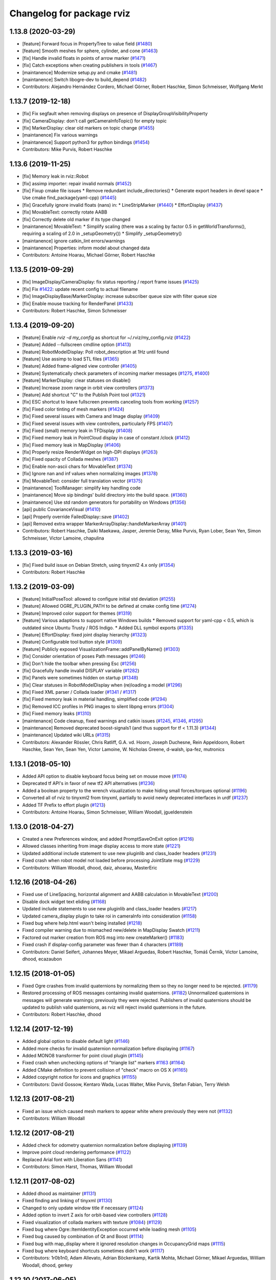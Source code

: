 ^^^^^^^^^^^^^^^^^^^^^^^^^^
Changelog for package rviz
^^^^^^^^^^^^^^^^^^^^^^^^^^

1.13.8 (2020-03-29)
-------------------
* [feature]     Forward focus in PropertyTree to value field (`#1480 <https://github.com/ros-visualization/rviz/issues/1480>`_)
* [feature]     Smooth meshes for sphere, cylinder, and cone (`#1463 <https://github.com/ros-visualization/rviz/issues/1463>`_)
* [fix]         Handle invalid floats in points of arrow marker (`#1471 <https://github.com/ros-visualization/rviz/issues/1471>`_)
* [fix]         Catch exceptions when creating publishers in tools (`#1467 <https://github.com/ros-visualization/rviz/issues/1467>`_)
* [maintanence] Modernize setup.py and cmake  (`#1481 <https://github.com/ros-visualization/rviz/issues/1481>`_)
* [maintanence] Switch libogre-dev to build_depend (`#1482 <https://github.com/ros-visualization/rviz/issues/1482>`_)
* Contributors: Alejandro Hernández Cordero, Michael Görner, Robert Haschke, Simon Schmeisser, Wolfgang Merkt

1.13.7 (2019-12-18)
-------------------
* [fix] Fix segfault when removing displays on presence of DisplayGroupVisibilityProperty
* [fix] CameraDisplay: don't call getCameraInfoTopic() for empty topic
* [fix] MarkerDisplay: clear old markers on topic change (`#1455 <https://github.com/ros-visualization/rviz/issues/1455>`_)
* [maintanence] Fix various warnings
* [maintanence] Support python3 for python bindings (`#1454 <https://github.com/ros-visualization/rviz/issues/1454>`_)
* Contributors: Mike Purvis, Robert Haschke

1.13.6 (2019-11-25)
-------------------
* [fix] Memory leak in rviz::Robot
* [fix] assimp importer: repair invalid normals (`#1452 <https://github.com/ros-visualization/rviz/issues/1452>`_)
* [fix] Fixup cmake file issues
  * Remove redundant include_directories()
  * Generate export headers in devel space
  * Use cmake find_package(yaml-cpp) (`#1445 <https://github.com/ros-visualization/rviz/issues/1445>`_)
* [fix] Gracefully ignore invalid floats (nans) in:
  * LineStripMarker (`#1440 <https://github.com/ros-visualization/rviz/issues/1440>`_)
  * EffortDisplay (`#1437 <https://github.com/ros-visualization/rviz/issues/1437>`_)
* [fix] MovableText: correctly rotate AABB
* [fix] Correctly delete old marker if its type changed
* [maintanence] MovableText:
  * Simplify scaling (there was a scaling by factor 0.5 in getWorldTransforms(), requiring a scaling of 2.0 in _setupGeometry())
  * Simplify _setupGeometry()
* [maintanence] ignore catkin_lint errors/warnings
* [maintanence] Properties: inform model about changed data
* Contributors: Antoine Hoarau, Michael Görner, Robert Haschke

1.13.5 (2019-09-29)
-------------------
* [fix] ImageDisplay/CameraDisplay: fix status reporting / report frame issues (`#1425 <https://github.com/ros-visualization/rviz/issues/1425>`_)
* [fix] Fix `#1422 <https://github.com/ros-visualization/rviz/issues/1422>`_: update recent config to actual filename
* [fix] ImageDisplayBase/MarkerDisplay: increase subscriber queue size with filter queue size
* [fix] Enable mouse tracking for RenderPanel (`#1433 <https://github.com/ros-visualization/rviz/issues/1433>`_)
* Contributors: Robert Haschke, Simon Schmeisser

1.13.4 (2019-09-20)
-------------------
* [feature] Enable `rviz -d my_config` as shortcut for ~/.rviz/my_config.rviz (`#1422 <https://github.com/ros-visualization/rviz/issues/1422>`_)
* [feature] Added --fullscreen cmdline option (`#1413 <https://github.com/ros-visualization/rviz/issues/1413>`_)
* [feature] RobotModelDisplay: Poll robot_description at 1Hz until found
* [feature] Use assimp to load STL files (`#1365 <https://github.com/ros-visualization/rviz/issues/1365>`_)
* [feature] Added frame-aligned view controller (`#1405 <https://github.com/ros-visualization/rviz/issues/1405>`_)
* [feature] Systematically check parameters of incoming marker messages (`#1275 <https://github.com/ros-visualization/rviz/issues/1275>`_, `#1400 <https://github.com/ros-visualization/rviz/issues/1400>`_)
* [feature] MarkerDisplay: clear statuses on disable()
* [feature] Increase zoom range in orbit view controllers (`#1373 <https://github.com/ros-visualization/rviz/issues/1373>`_)
* [feature] Add shortcut "C" to the Publish Point tool (`#1321 <https://github.com/ros-visualization/rviz/issues/1321>`_)
* [fix] ESC shortcut to leave fullscreen prevents canceling tools from working (`#1257 <https://github.com/ros-visualization/rviz/issues/1257>`_)
* [fix] Fixed color tinting of mesh markers (`#1424 <https://github.com/ros-visualization/rviz/issues/1424>`_)
* [fix] Fixed several issues with Camera and Image display (`#1409 <https://github.com/ros-visualization/rviz/issues/1409>`_)
* [fix] Fixed several issues with view controllers, particularly FPS (`#1407 <https://github.com/ros-visualization/rviz/issues/1407>`_)
* [fix] Fixed (small) memory leak in TFDisplay (`#1408 <https://github.com/ros-visualization/rviz/issues/1408>`_)
* [fix] Fixed memory leak in PointCloud display in case of constant /clock (`#1412 <https://github.com/ros-visualization/rviz/issues/1412>`_)
* [fix] Fixed memory leak in MapDisplay (`#1406 <https://github.com/ros-visualization/rviz/issues/1406>`_)
* [fix] Properly resize RenderWidget on high-DPI displays (`#1263 <https://github.com/ros-visualization/rviz/issues/1263>`_)
* [fix] Fixed opacity of Collada meshes (`#1387 <https://github.com/ros-visualization/rviz/issues/1387>`_)
* [fix] Enable non-ascii chars for MovableText (`#1374 <https://github.com/ros-visualization/rviz/issues/1374>`_)
* [fix] Ignore nan and inf values when normalizing images (`#1378 <https://github.com/ros-visualization/rviz/issues/1378>`_)
* [fix] MovableText: consider full translation vector (`#1375 <https://github.com/ros-visualization/rviz/issues/1375>`_)
* [maintanence] ToolManager: simplify key handling code
* [maintanence] Move sip bindings' build directory into the build space. (`#1360 <https://github.com/ros-visualization/rviz/issues/1360>`_)
* [maintanence] Use std random generators for portability on Windows (`#1356 <https://github.com/ros-visualization/rviz/issues/1356>`_)
* [api] public CovarianceVisual (`#1410 <https://github.com/ros-visualization/rviz/issues/1410>`_)
* [api] Properly override FailedDisplay::save (`#1402 <https://github.com/ros-visualization/rviz/issues/1402>`_)
* [api] Removed extra wrapper MarkerArrayDisplay::handleMarkerArray (`#1401 <https://github.com/ros-visualization/rviz/issues/1401>`_)
* Contributors: Robert Haschke, Daiki Maekawa, Jasper, Jeremie Deray, Mike Purvis, Ryan Lober, Sean Yen, Simon Schmeisser, Victor Lamoine, chapulina

1.13.3 (2019-03-16)
-------------------
* [fix] Fixed build issue on Debian Stretch, using tinyxml2 4.x only (`#1354 <https://github.com/ros-visualization/rviz/issues/1354>`_)
* Contributors: Robert Haschke

1.13.2 (2019-03-09)
-------------------
* [feature] InitialPoseTool: allowed to configure initial std deviation (`#1255 <https://github.com/ros-visualization/rviz/issues/1255>`_)
* [feature] Allowed OGRE_PLUGIN_PATH to be defined at cmake config time (`#1274 <https://github.com/ros-visualization/rviz/issues/1274>`_)
* [feature] Improved color support for themes (`#1319 <https://github.com/ros-visualization/rviz/issues/1319>`_)
* [feature] Various adaptions to support native Windows builds
  * Removed support for yaml-cpp < 0.5, which is outdated since Ubuntu Trusty / ROS Indigo.
  * Added DLL symbol exports (`#1335 <https://github.com/ros-visualization/rviz/issues/1335>`_)
* [feature] EffortDisplay: fixed joint display hierarchy (`#1323 <https://github.com/ros-visualization/rviz/issues/1323>`_)
* [feature] Configurable tool button style (`#1309 <https://github.com/ros-visualization/rviz/issues/1309>`_)
* [feature] Publicly exposed VisualizationFrame::addPanelByName() (`#1303 <https://github.com/ros-visualization/rviz/issues/1303>`_)
* [fix] Consider orientation of poses Path messages (`#1246 <https://github.com/ros-visualization/rviz/issues/1246>`_)
* [fix] Don't hide the toolbar when pressing Esc (`#1256 <https://github.com/ros-visualization/rviz/issues/1256>`_)
* [fix] Gracefully handle invalid DISPLAY variable (`#1282 <https://github.com/ros-visualization/rviz/issues/1282>`_)
* [fix] Panels were sometimes hidden on startup (`#1348 <https://github.com/ros-visualization/rviz/issues/1348>`_)
* [fix] Clear statuses in RobotModelDisplay when (re)loading a model (`#1296 <https://github.com/ros-visualization/rviz/issues/1296>`_)
* [fix] Fixed XML parser / Collada loader (`#1341 <https://github.com/ros-visualization/rviz/issues/1341>`_ / `#1317 <https://github.com/ros-visualization/rviz/issues/1317>`_)
* [fix] Fixed memory leak in material handling, simplified code (`#1294 <https://github.com/ros-visualization/rviz/issues/1294>`_)
* [fix] Removed ICC profiles in PNG images to silent libpng errors (`#1304 <https://github.com/ros-visualization/rviz/issues/1304>`_)
* [fix] Fixed memory leaks (`#1310 <https://github.com/ros-visualization/rviz/issues/1310>`_)
* [maintenance] Code cleanup, fixed warnings and catkin issues (`#1245 <https://github.com/ros-visualization/rviz/issues/1245>`_, `#1346 <https://github.com/ros-visualization/rviz/issues/1346>`_, `#1295 <https://github.com/ros-visualization/rviz/issues/1295>`_)
* [maintenance] Removed deprecated boost-signals1 (and thus support for tf < 1.11.3) (`#1344 <https://github.com/ros-visualization/rviz/issues/1344>`_)
* [maintenance] Updated wiki URLs (`#1315 <https://github.com/ros-visualization/rviz/issues/1315>`_)
* Contributors: Alexander Rössler, Chris Ratliff, G.A. vd. Hoorn, Joseph Duchesne, Rein Appeldoorn, Robert Haschke, Sean Yen, Sean Yen, Victor Lamoine, W. Nicholas Greene, d-walsh, ipa-fez, mutronics

1.13.1 (2018-05-10)
-------------------
* Added API option to disable keyboard focus being set on mouse move (`#1174 <https://github.com/ros-visualization/rviz/issues/1174>`_)
* Deprecated tf API's in favor of new tf2 API alternatives (`#1236 <https://github.com/ros-visualization/rviz/issues/1236>`_)
* Added a boolean property to the wrench visualization to make hiding small forces/torques optional (`#1196 <https://github.com/ros-visualization/rviz/issues/1196>`_)
* Converted all of rviz to tinyxml2 from tinyxml, partially to avoid newly deprecated interfaces in urdf (`#1237 <https://github.com/ros-visualization/rviz/issues/1237>`_)
* Added TF Prefix to effort plugin (`#1213 <https://github.com/ros-visualization/rviz/issues/1213>`_)
* Contributors: Antoine Hoarau, Simon Schmeisser, William Woodall, jgueldenstein

1.13.0 (2018-04-27)
-------------------
* Created a new Preferences window, and added PromptSaveOnExit option (`#1216 <https://github.com/ros-visualization/rviz/issues/1216>`_)
* Allowed classes inheriting from image display access to more state (`#1221 <https://github.com/ros-visualization/rviz/issues/1221>`_)
* Updated additional include statement to use new pluginlib and class_loader headers (`#1231 <https://github.com/ros-visualization/rviz/issues/1231>`_)
* Fixed crash when robot model not loaded before processing JointState msg (`#1229 <https://github.com/ros-visualization/rviz/issues/1229>`_)
* Contributors: William Woodall, dhood, daiz, ahoarau, MasterEric

1.12.16 (2018-04-26)
--------------------
* Fixed use of LineSpacing, horizontal alignment and AABB calculation in MovableText (`#1200 <https://github.com/ros-visualization/rviz/issues/1200>`_)
* Disable dock widget text eliding (`#1168 <https://github.com/ros-visualization/rviz/issues/1168>`_)
* Updated include statements to use new pluginlib and class_loader headers (`#1217 <https://github.com/ros-visualization/rviz/issues/1217>`_)
* Updated camera_display plugin to take roi in cameraInfo into consideration (`#1158 <https://github.com/ros-visualization/rviz/issues/1158>`_)
* Fixed bug where help.html wasn't being installed (`#1218 <https://github.com/ros-visualization/rviz/issues/1218>`_)
* Fixed compiler warning due to mismached new/delete in MapDisplay Swatch (`#1211 <https://github.com/ros-visualization/rviz/issues/1211>`_)
* Factored out marker creation from ROS msg into new createMarker() (`#1183 <https://github.com/ros-visualization/rviz/issues/1183>`_)
* Fixed crash if display-config parameter was fewer than 4 characters (`#1189 <https://github.com/ros-visualization/rviz/issues/1189>`_)
* Contributors: Daniel Seifert, Johannes Meyer, Mikael Arguedas, Robert Haschke, Tomáš Černík, Victor Lamoine, dhood, ecazaubon

1.12.15 (2018-01-05)
--------------------
* Fixed Ogre crashes from invalid quaternions by normalizing them so they no longer need to be rejected. (`#1179 <https://github.com/ros-visualization/rviz/issues/1179>`_)
* Restored processing of ROS messages containing invalid quaternions. (`#1182 <https://github.com/ros-visualization/rviz/issues/1182>`_)
  Unnormalized quaternions in messages will generate warnings; previously they were rejected.
  Publishers of invalid quaternions should be updated to publish valid quaternions, as rviz will reject invalid quaternions in the future.
* Contributors: Robert Haschke, dhood

1.12.14 (2017-12-19)
--------------------
* Added global option to disable default light (`#1146 <https://github.com/ros-visualization/rviz/issues/1146>`_)
* Added more checks for invalid quaternion normalization before displaying (`#1167 <https://github.com/ros-visualization/rviz/issues/1167>`_)
* Added MONO8 transformer for point cloud plugin (`#1145 <https://github.com/ros-visualization/rviz/issues/1145>`_)
* Fixed crash when unchecking options of "triangle list" markers `#1163 <https://github.com/ros-visualization/rviz/issues/1163>`_ (`#1164 <https://github.com/ros-visualization/rviz/issues/1164>`_)
* Added CMake definition to prevent collision of "check" macro on OS X (`#1165 <https://github.com/ros-visualization/rviz/issues/1165>`_)
* Added copyright notice for icons and graphics (`#1155 <https://github.com/ros-visualization/rviz/issues/1155>`_)
* Contributors: David Gossow, Kentaro Wada, Lucas Walter, Mike Purvis, Stefan Fabian, Terry Welsh

1.12.13 (2017-08-21)
--------------------
* Fixed an issue which caused mesh markers to appear white where previously they were not (`#1132 <https://github.com/ros-visualization/rviz/issues/1132>`_)
* Contributors: William Woodall

1.12.12 (2017-08-21)
--------------------
* Added check for odometry quaternion normalization before displaying (`#1139 <https://github.com/ros-visualization/rviz/issues/1139>`_)
* Improve point cloud rendering performance (`#1122 <https://github.com/ros-visualization/rviz/issues/1122>`_)
* Replaced Arial font with Liberation Sans (`#1141 <https://github.com/ros-visualization/rviz/issues/1141>`_)
* Contributors: Simon Harst, Thomas, William Woodall

1.12.11 (2017-08-02)
--------------------
* Added dhood as maintainer (`#1131 <https://github.com/ros-visualization/rviz/issues/1131>`_)
* Fixed finding and linking of tinyxml (`#1130 <https://github.com/ros-visualization/rviz/issues/1130>`_)
* Changed to only update window title if necessary (`#1124 <https://github.com/ros-visualization/rviz/issues/1124>`_)
* Added option to invert Z axis for orbit-based view controllers (`#1128 <https://github.com/ros-visualization/rviz/issues/1128>`_)
* Fixed visualization of collada markers with texture (`#1084 <https://github.com/ros-visualization/rviz/issues/1084>`_) (`#1129 <https://github.com/ros-visualization/rviz/issues/1129>`_)
* Fixed bug where Ogre::ItemIdentityException occurred while loading mesh (`#1105 <https://github.com/ros-visualization/rviz/issues/1105>`_)
* Fixed bug caused by combination of Qt and Boost (`#1114 <https://github.com/ros-visualization/rviz/issues/1114>`_)
* Fixed bug with map_display where it ignored resolution changes in OccupancyGrid maps (`#1115 <https://github.com/ros-visualization/rviz/issues/1115>`_)
* Fixed bug where keyboard shortcuts sometimes didn't work (`#1117 <https://github.com/ros-visualization/rviz/issues/1117>`_)
* Contributors: 1r0b1n0, Adam Allevato, Adrian Böckenkamp, Kartik Mohta, Michael Görner, Mikael Arguedas, William Woodall, dhood, gerkey

1.12.10 (2017-06-05)
--------------------
* Fix debian jessie compiler error (`#1111 <https://github.com/ros-visualization/rviz/issues/1111>`_)
* Contributors: William Woodall

1.12.9 (2017-06-05)
-------------------
* Fix variable name (`#1104 <https://github.com/ros-visualization/rviz/issues/1104>`_)
  Somehow, variable names got out of sync. Lines 370 and 371 refer to "parameters" but it is "params" everywhere else.
* Contributors: genemerewether

1.12.8 (2017-05-07)
-------------------
* Fixed bug where generated material names were not unique (`#1102 <https://github.com/ros-visualization/rviz/issues/1102>`_)
  * This was a regression of `#1079 <https://github.com/ros-visualization/rviz/issues/1079>`_
* Contributors: Maarten de Vries

1.12.7 (2017-05-05)
-------------------
* Fix render system regression (`#1101 <https://github.com/ros-visualization/rviz/issues/1101>`_)
  * Also updated the render system code to follow latest recommendations for integrating Qt5 and Ogre3D, see: http://www.ogre3d.org/tikiwiki/tiki-index.php?page=Integrating+Ogre+into+QT5
  * Restored conditional code for Qt5 versus Qt4, which fixed `#1100 <https://github.com/ros-visualization/rviz/issues/1100>`_
* Imported several updates to the covariance related displays (`#1099 <https://github.com/ros-visualization/rviz/issues/1099>`_)
  * Added offset to covariance properties
  * Refactored CovarianceVisual
  * Fixed tolerance test at angular discontinuity
  * Renamed PoseWithCovarianceDisplay::Shape enums
* Contributors: Ellon Paiva Mendes, William Woodall

1.12.6 (2017-05-02)
-------------------
* Added and updated displays to visualize covariance matrices (`#1096 <https://github.com/ros-visualization/rviz/issues/1096>`_)
  * Added display for PoseWithCovariance.
  * Update OdometryDisplay to optionally show covariances.
* Fixed regression in previous release which was a type error that happened with newer versions of urdf (`#1098 <https://github.com/ros-visualization/rviz/issues/1098>`_)
* Contributors: William Woodall

1.12.5 (2017-05-01)
-------------------
* Renamed duplicated pass_depth.vert in nogp program to avoid Ogre 1.10 runtime error (`#1063 <https://github.com/ros-visualization/rviz/issues/1063>`_)
* Fixed some handling of Window ID's for OS X and ogre 1.9 (`#1093 <https://github.com/ros-visualization/rviz/issues/1093>`_)
* Added support for maps larger than video memory using swatches (`#1095 <https://github.com/ros-visualization/rviz/issues/1095>`_)
* Added fullscreen option (f11) (`#1017 <https://github.com/ros-visualization/rviz/issues/1017>`_)
* Added an option to transform map based on header timestamp (`#1066 <https://github.com/ros-visualization/rviz/issues/1066>`_)
* Now updates the display if empty a pointcloud2 message is recieved (`#1073 <https://github.com/ros-visualization/rviz/issues/1073>`_)
  Previously the old point cloud would continue to be rendered.
* Now correctly scales the render panel on high resolution displays (`#1078 <https://github.com/ros-visualization/rviz/issues/1078>`_)
* Added support for multiple materials in a single link of a robot model (`#1079 <https://github.com/ros-visualization/rviz/issues/1079>`_)
* Now includes missing headers necessary for ogre 1.10 (`#1092 <https://github.com/ros-visualization/rviz/issues/1092>`_)
* Fixed duplicate property name for Path colors which caused it to not be restored from saved configs (`#1089 <https://github.com/ros-visualization/rviz/issues/1089>`_)
  See issue `#1087 <https://github.com/ros-visualization/rviz/issues/1087>`_.
* Contributors: Hidde Wieringa, Kei Okada, Maarten de Vries, Phil Osteen, Timo Röhling, Tom Moore, William Woodall, axelschroth

1.12.4 (2016-10-27)
-------------------
* Restored "Use ``urdf::*ShredPtr`` instead of ``boost::shared_ptr``" (`#1064 <https://github.com/ros-visualization/rviz/issues/1064>`_)
  Now supports ``urdfdom`` 0.3 and 0.4 through a compatibility header in ``urdf``.
* You can now visualize joint axis and display type and limits (`#1029 <https://github.com/ros-visualization/rviz/issues/1029>`_)
* Contributors: Lucas Walter, Robert Haschke, William Woodall

1.12.3 (2016-10-19)
-------------------
* Revert "Use ``urdf::*ShredPtr`` instead of ``boost::shared_ptr``" (`#1060 <https://github.com/ros-visualization/rviz/issues/1060>`_)
* Contributors: William Woodall

1.12.2 (2016-10-18)
-------------------
* Paths can now be rendered as 3D arrows or pose markers (`#1059 <https://github.com/ros-visualization/rviz/issues/1059>`_)
* Allow float edits to work with different Locales (`#1043 <https://github.com/ros-visualization/rviz/issues/1043>`_)
* Now check for a valid root link before walking the robot model (`#1041 <https://github.com/ros-visualization/rviz/issues/1041>`_)
* Added close() signal to Tool class (`#1051 <https://github.com/ros-visualization/rviz/issues/1051>`_)
* Fix double free in display dialog (`#1053 <https://github.com/ros-visualization/rviz/issues/1053>`_)
* Tweak focal shape size marker depending on focal distance (`#1021 <https://github.com/ros-visualization/rviz/issues/1021>`_)
* Support 3D arrows and axes for visualizing PoseArrays (`#1022 <https://github.com/ros-visualization/rviz/issues/1022>`_)
* Use ``urdf::*ShredPtr`` instead of ``boost::shared_ptr`` (`#1044 <https://github.com/ros-visualization/rviz/issues/1044>`_)
* Fixed two valgrind-reported issues (`#1027 <https://github.com/ros-visualization/rviz/issues/1027>`_)
  * in ~RenderPanel()
  * in VisualizationManager(): initialization order
* Added option to disable the RViz splash-screen (`#1024 <https://github.com/ros-visualization/rviz/issues/1024>`_)
* Fix compile error due to the user-defined string literals feature (`#1010 <https://github.com/ros-visualization/rviz/issues/1010>`_)
* Fixed some Qt5 related build issues (`#1008 <https://github.com/ros-visualization/rviz/issues/1008>`_)
* Removed dependency on OpenCV (`#1009 <https://github.com/ros-visualization/rviz/issues/1009>`_)
* Contributors: 1r0b1n0, Atsushi Watanabe, Blake Anderson, Jochen Sprickerhof, Kartik Mohta, Maarten de Vries, Michael Görner, Robert Haschke, Victor Lamoine, Víctor Mayoral Vilches, William Woodall

1.12.1 (2016-04-20)
-------------------
* Updated the ``plugin_description.xml`` to reflect the new default plugin library name, see: `#1004 <https://github.com/ros-visualization/rviz/issues/1004>`_
* Contributors: William Woodall

1.12.0 (2016-04-11)
-------------------
* Qt5 is now the default build option, but Qt4 support is still available (for C++ only).
* Fixed support for PyQt5, but disabled PySide2 until we get it working.
* The default plugin's library was changed to ``rviz_default_plugin``.
* Changed to use CMake's ``file(GENERATE ...)`` macro when exporting the default plugin's library name.
* Changed costmap lethal color to be different from illegal values.
* Cleaned-up and generalized the WrenchVisual display:
  * renamed ``WrenchStampedVisual`` to ``WrenchVisual``
  * cleanup: removed deprecated API
* Updated the marker display and tf plugins to update the map of enabled namespaces and frames whenever those frames are enabled/disabled using the check boxes.
  Also updated the plugins so that the map of enabled namespaces and frames does not get erased whenever the plugin is reset. (`#988 <https://github.com/ros-visualization/rviz/issues/988>`_)
  This allows the currently selected namespaces/frames to remain selected after the Reset button is pressed.
* Contributors: Brett, Robert Haschke, William Woodall

1.11.14 (2016-04-03)
--------------------
* Added the ``rviz_QT_VERSION`` cmake variable that exports the Qt version used by rviz.
* Changed the way ``rviz_DEFAULT_PLUGIN_LIBRARIES`` is set so it works with ``catkin_make`` too.
* Contributors: William Woodall

1.11.13 (2016-03-23)
--------------------
* Changed the way the rviz_DEFAULT_PLUGIN_LIBRARIES are generated to support cmake < 2.8.12.
  See pull request: `#981 <https://github.com/ros-visualization/rviz/issues/981>`_
* Contributors: William Woodall

1.11.12 (2016-03-22)
--------------------
* Relaxed the required CMake version to 2.8.11.2 in order to support Ubuntu Saucy.
* Contributors: William Woodall

1.11.11 (2016-03-22)
--------------------
* Added Qt version to rosout and help->about.
* Added optional support for Qt5 with continued support for Qt4.
* Fixed a C++11 warning about literals needing a space after them.
* Added a "duplicate" button for duplicating displays.
* Fixed remove display so that it selects another display after removing one (if one is available).
* Fix for `#959 <https://github.com/ros-visualization/rviz/issues/959>`_: jumping marker in MOVE_3D mode
  See pull request: `#961 <https://github.com/ros-visualization/rviz/issues/961>`_
* Added a raw mode for map vizualization.
  See pull request: `#972 <https://github.com/ros-visualization/rviz/issues/972>`_
* Added an option in many of the topic based Displays to prefer UDP/unreliable transport.
  See pull request: `#976 <https://github.com/ros-visualization/rviz/issues/976>`_
* Fixed the marker display to allow namespaces to be enabled/disabled based on the loaded config.
  Also enabled state is stored for each namespace in a map, which is used to lookup the state whenever a namespace is added to the display.
  See pull request: `#962 <https://github.com/ros-visualization/rviz/issues/962>`_
* Fixed crash in ``Display::deleteStatus()`` when no statuses where created beforehand.
  See pull request: `#960 <https://github.com/ros-visualization/rviz/issues/960>`_
* Read-only properties are now no longer editable.
  See pull request: `#958 <https://github.com/ros-visualization/rviz/issues/958>`_
* The binary STL loading logic has been relaxed to support files that contain more data than expected.
  A warning is printed instead of failing with an error now.
  See pull request: `#951 <https://github.com/ros-visualization/rviz/issues/951>`_
* Fixed an issue where tf configurations were not saved and reloaded from the rviz config file.
  See pull request: `#946 <https://github.com/ros-visualization/rviz/issues/946>`_
* Anti-Aliasing (AA) is now enabled by default, but it can be disabled with ``--disable-anti-aliasing``.
  See pull request: `#931 <https://github.com/ros-visualization/rviz/issues/931>`_
  See pull request: `#950 <https://github.com/ros-visualization/rviz/issues/950>`_
* The default plugin shared library is no longer exported via rviz_LIBRARIES, but in stead is now
  in a cmake variable called rviz_DEFAULT_PLUGIN_LIBRARIES.
  See pull request: `#948 <https://github.com/ros-visualization/rviz/issues/948>`_
  See pull request: `#979 <https://github.com/ros-visualization/rviz/issues/979>`_
* Fixed a bug in billboard line generation where a zero point line caused a crash.
  See pull request: `#942 <https://github.com/ros-visualization/rviz/issues/942>`_
* Downsampled maps will now result in a Warning status, previously it was OK.
  See pull request: `#934 <https://github.com/ros-visualization/rviz/issues/934>`_
* The map display will no longer try to transform a map until one has been received.
  See pull request: `#932 <https://github.com/ros-visualization/rviz/issues/932>`_
* Enable antialiasing
* Contributors: Aaron Hoy, Benjamin Chrétien, Chris Mansley, Dave Coleman, David V. Lu!!, Joao Avelino, Jochen Sprickerhof, Kentaro Wada, Martin Pecka, Mike O'Driscoll, Nikolaus Demmel, Robert Haschke, Simon Schmeisser (isys vision), Stephan, Tobias Berling, William Woodall, bponsler, caguero, frosthand

1.11.10 (2015-10-13)
--------------------
* Fixed Qt assertions triggered in debug build of Qt.
* build: Use PKG_CONFIG_EXECUTABLE
  Instead of using a hard-coded pkg-config to make cross-compiling
  possible where the pkg-config binary is host-prefixed (e.g.
  armv7-unknown-linux-pkg-config when cross-compiling for armv7)
* Fix `#911 <https://github.com/ros-visualization/rviz/issues/911>`_ `#616 <https://github.com/ros-visualization/rviz/issues/616>`_ : TF Segfaults on reset/update
  Do not needlessly delete tree_property\_ elements, update them instead.
  Most likely fixes `#808 <https://github.com/ros-visualization/rviz/issues/808>`_ too.
* python_bindings: sip: Use CATKIN_PACKAGE_LIB_DESTINATION instead of hardcoded lib.
  Fixes build with libdir != lib.
  https://bugs.gentoo.org/show_bug.cgi?id=561480
* Contributors: Alexis Ballier, Arnaud TANGUY, Dave Hershberger, Marvin Schmidt, William Woodall

1.11.9 (2015-09-21)
-------------------
* Updated warning message to indicate triangle count is a 32bit integer, and not 16bit.
* Fixed the error checking of large STL files.
* Smoothed updates for map display plugin.
  Map displays previously only updated when receiving a message. This means that
  if your fixed frame was base_link, the costmaps would not move appropriately
  around the robot unless a message was received in order to update the transform
  that should be applied to the scene. For global costmaps, this is a slow
  update and for static maps, this never happened.
  This fixes that by hooking into rviz' periodic call to continuously update the
  transform to be applied to the scene.
* Displays are not disabled if associated Panel becomes invisible.
  Otherwise the state between Panel & Display becomes inconsistent.
  Fixed symptom:
  When loading a configuration that contains a disabled CameraDisplay,
  during the configuration of the panel(the camera render widget),
  the panel is set visible for a very short period of time.
  Because of the missing logic, the CameraDisplay is enabled
  together with the panel, but the Display remains enabled
  after the Panel is set invisible. One ends up with an enabled
  (and subscribed) CameraDisplay without the corresponding RenderWidget,
  even so the configuration specified that the Display is not enabled.
* Removed shortkeys from ``shortkey_to_tool_map_``
  this should fix `#880 <https://github.com/ros-visualization/rviz/issues/880>`_
* Contributors: Daniel Stonier, Henning Deeken, Jonathan Meyer, Michael Görner, William Woodall

1.11.8 (2015-08-05)
-------------------
* Force and Torque can now be scaled separately in the Wrench display: `#862 <https://github.com/ros-visualization/rviz/issues/862>`_
* Fixed a bug in the Wrench display: `#883 <https://github.com/ros-visualization/rviz/issues/883>`_
* Improved error checking when loading ascii stl files.
* Suppressing some new CMake warnings by setting cmake policies.
* Re-enable most all of the tests.
* Added option to start rviz with the ROS logger level set to Debug
* Fixed setting of status bar from python by checking if the original status bar is being used or not.
* Added a third person follower view controller.
* Fix decaying of tf2 static transforms in the TF display.
* Correctly display color and alpha in pointclouds.
* Restored functionality to force opacity and color for meshes that have null rgba values.
* Use the ``find_package``'ed python version detected by catkin.
  Otherwise it might happen that catkin (and the rest of the workspace)
  uses 2.x and rviz detects & tries to use 3.x. This can produce some nasty
  collisions.
  See rospack, roslz4, qt_gui_cpp and others for similar invokation.
* Fix processing empty of pointclouds.
  Otherwise, given a stream of clouds with some of them empty, the last non-empty message will still be displayed until a the next non-empty cloud comes in.
* Check if position and orientation of links of robots contain NaNs when updating pose of robot links.
* Fixed DELETEALL marker action, by not iterating on the marker list.
* Contributors: Carlos Agüero, Gustavo N Goretkin, Jonathan Bohren, Kei Okada, Michael Ferguson, Ryohei Ueda, Thomas Moinel, William Woodall, loganE, louise, otim, v4hn, 寺田　耕志

1.11.7 (2015-03-02)
-------------------
* Fixed a bug where the timestamp was not set for the /initialpose message published by the 2D Pose Estimate tool.
* Added a method/Qt Signal for refreshing tools called ``refreshTool()``.
  Calling this method updates the name and icon of a tool in the toolbar.
* Fixed a bug with ``setCurrentTool``.
  This fixes a rare gui bug: if an incoming tool directly calls another tool during it's activate() function the tool gets changed accordingly but the toolbar gui becomes inconsistent because Tool* tool pointer is outdated in this case. using Tool* current_tool fixes this.
* Fixed initialization of Tool's ``shortcut_key_`` and fixed a bug in ``toKeys()``.
  * Initialized the ``shortcut_key_`` param with '/0' to be able to check whether a tool has a shortkey assigned or not.
  * Made the tool manager check if a tool has a shortkey before converting the char to a key code.
  * Fixed the ``toKeys()`` method by removing the assertions, making at a boolean returning function and allowing a single key only, as this is what is to be expected from the ``shortcut_key_`` param this should fix `#851 <https://github.com/ros-visualization/rviz/issues/851>`_
* Contributors: Henning Deeken, William Woodall, lsouchet

1.11.6 (2015-02-13)
-------------------
* Fixed a mesh memory leak in ogre_helpers/mesh_shape.h/.cpp
  This fixes a memory leak which is caused due to no meshes ever being
  destroyed without removing the mesh from the mesh manager.
  This gets really bad when drawing meshes with 50K triangles at 10Hz,
  resulting in a leak rate @ ~60MB/sec.
* Add a simple 'About' dialog to the help menu.
* Contributors: Jonathan Bohren, William Woodall, gavanderhoorn

1.11.5 (2015-02-11)
-------------------
* Tools (on the toolbar) can now indicate if they need access to keypresses by setting the ``access_all_keys_`` attribute.
  The handling of keypresses in tools has also been refactored. See: pull request `#838 <https://github.com/ros-visualization/rviz/issues/838>`_
* Path display now has an additional display style called "Billboards" which allows to set the line width of the paths.
  It also now has an offset property to shift the path with regard to the fixed frame origin.
  See: pull request `#842 <https://github.com/ros-visualization/rviz/issues/842>`_
* Meshes now have their ambient values scaled by 0.5 which gives a softer look, which is more in line with Gazebo's look and feel.
  See: pull request `#841 <https://github.com/ros-visualization/rviz/issues/841>`_
* The default ambient color for meshes is now 0,0,0, down from 0.5,0.5,0.5.
  See: pull request `#837 <https://github.com/ros-visualization/rviz/issues/837>`_
* Triangle-list markers are now shaded like other objects.
  See: pull request `#833 <https://github.com/ros-visualization/rviz/issues/833>`_
* Color is now applied to all visuals of the line class, closes `#820 <https://github.com/ros-visualization/rviz/issues/820>`_.
  See: pull request `#827 <https://github.com/ros-visualization/rviz/issues/827>`_
* The find_package logic for assimp/yamlcpp has been moved to before add_library for librviz to fix building on OS X.
  See: pull request `#825 <https://github.com/ros-visualization/rviz/issues/825>`_
* Fixed moc generation errors with boost >= 1.57.
  See: pull request `#826 <https://github.com/ros-visualization/rviz/issues/826>`_
* Contributors: Daniel Stonier, Dave Hershberger, Henning Deeken, Michael Ferguson, Timm Linder, William Woodall, v4hn

1.11.4 (2014-10-30)
-------------------
* Fixed stereo support for custom projection matrices
* Fixed read off end of array in triangle_list_marker
* Add dependency on opengl
  rviz calls find_package(OpenGL), so it should have a direct dependency
  on OpenGL. This matters on ARM, where the other packages that rviz
  depends on use OpenGL.ES, and don't provide a transitive dependency on
  OpenGL.
* Update map via QT signal instead of in ros thread
  Resolved issues when running RViz in rqt where the incomingMap callback
  is not issued from RViz's main QThread causing a crash in Ogre. Map
  updates are now handled by emitting a signal to update the map from the
  callback thread.
* fix rainbow color, see `#813 <https://github.com/ros-visualization/rviz/issues/813>`_
* Added TF listener as parameter to constructors of VisualizationManager and FrameManager
* Fix add by topic for Marker and MarkerArray
* Fixed map plugin to only show when active
* stereo: restore camera after rendering (Avoids a segfault)
* fix stereo eye separation
* fix ogre includes
* Contributors: Acorn Pooley, Alex Bencz, Austin, Austin Hendrix, Ben Charrow, Dave Hershberger, Jonathan Bohren, Kei Okada, William Woodall, ZdenekM, v4hn

1.11.3 (2014-06-26)
-------------------
* remove explicit dependency on urdfdom
  urdfdom is provided via urdf and catkin_* CMake variables.
  The current setup was unbalanced anyways because along with urdfdom, urdfdom_headers should have been being depended on and used.
  This precipitated from urdfdom's rosdep key changing as it became a system dependency in Indigo.
* Add ability to delete all markers in Marker plugin
* fix hidden cursor bug
  On some systems loading a pixmap from an svg file can fail.  On these machines
  an empty cursor results, meaning the cursor is invisible inside Rviz.  This
  works around the problem by using an arrow cursor when the desired cursor
  pixmap canot be loaded.
* Install rviz to the global bin
* Added display for sensor_msgs/RelativeHumidity
* Contributors: Acorn Pooley, Adam Leeper, Chad Rockey, Dave Coleman, William Woodall, hersh, trainman419

1.11.2 (2014-05-13)
-------------------
* Fix an issue with rendering laser scans: `#762 <https://github.com/ros-visualization/rviz/issues/762>`_
* Fix an issue with using boost::signal instead of boost::signal2 with tf
  tf recently moved to boost::signal2, so the effort display needed to be updated too
  I made it so that it would conditionally use boost::signal2 if the tf version is greater than or equal to 1.11.3
  I also fixed some compiler warnings in this code
  closes `#700 <https://github.com/ros-visualization/rviz/issues/700>`_
* Contributors: Vincent Rabaud, William Woodall

1.11.1 (2014-05-01)
-------------------
* fix fragment reference in point_cloud_box.material
  Closes `#759 <https://github.com/ros-visualization/rviz/issues/759>`_
* upgrade ogre model meshs with the OgreMeshUpgrader from ogre 1.9
* Changed TF listener to use a dedicated thread.
* Speed up point cloud rendering by caching some computations and using proper loop iterations
* Fixed rendering of mesh resource type markers with respect to texture rendering and color tinting
* Fix segfault on exit for OSX
* Fix memory leak in BillboardLine destructor (material not being destroyed correctly)
* Fix disabling of groups (`#709 <https://github.com/ros-visualization/rviz/issues/709>`_)
  This was broken with commit 5897285, which reverted the changes in
  commit c6dacb1, but rather than only removing the change concerning
  the read-only attribute, commented out the entire check, including
  the ``parent_->getDisableChildren()`` call (which existed prior to
  commit 5897285).
* Add missing libraries to rviz link step, fixes OS X build.
* fix failing sip bindings when path contains spaces
* EffortDisplay: Added a check to avoid segfaults when receiving a joint state without efforts
* Contributors: Dirk Thomas, Hans Gaiser, Jordan Brindza, Mike Purvis, Mirko, Siegfried-A. Gevatter Pujals, Timm Linder, Vincent Rabaud, William Woodall

1.11.0 (2014-03-04)
-------------------
* fixing problems with urdfdom_headers 0.3.0
* Contributors: William Woodall

1.10.14 (2014-03-04)
--------------------
* Fixed a bug in tutorials caused by uninitialized ros::Time here.
* Contributors: Dave Hershberger, William Woodall

1.10.13 (2014-02-26)
--------------------
* Use assimp-dev as a `build_depend` and leave assimp as the `run_depend`
* Contributors: Scott K Logan, William Woodall

1.10.12 (2014-02-25)
--------------------
* Shiboken is now disabled when a version which would segfault is detected (fix `#728 <https://github.com/ros-visualization/rviz/issues/728>`_)
* Eigen is now found using the FindEigen.cmake from the `cmake_modules` package.
* Added support for rendering rviz in stereo.
  For more information see this commit: https://github.com/ros-visualization/rviz/commit/9cfaf78e2ae8d34e4481de19568b353964846842
* Added a "Queue Size" option for the Range display type.
* Added Ogre-1.10 compatibility
  This allows rviz to compile (and work) against Ogre 1.10 (currently
  the latest version of ogre).
  It also still works with earlier versions of Ogre (tested with Ogre
  1.7.4 as installed via debs on Ubuntu 12.04).
* Now includes ogre without OGRE prefix
  This is necessary to find Ogre files in the right place with
  compatibility between Ogre < 1.9 and Ogre >= 1.9.
  This is also necessary when 2 versions of Ogre are installed on the
  build machine.
* RVIZ doesn't use __connection_header from incoming messages, but only uses ros::MessageEvent's
* Better feature detection for assimp version
  The unified headers were introduced in Assimp 2.0.1150, so checking for Assimp 3.0.0 is not quite the best solution.
  See https://github.com/assimp/assimp/commit/6fa251c2f2e7a142bb861227dce0c26362927fbc
* Contributors: Acorn Pooley, Benjamin Chrétien, Dave Hershberger, Kevin Watts, Scott K Logan, Siegfried-A. Gevatter Pujals, Tully Foote, William Woodall, hersh

1.10.11 (2014-01-26)
--------------------
* Fixed in selection_manager which allows interactive markers to work with orthographic cameras views
* Add support for yamlcpp 0.5 with backwards compatibility with yamlcpp 0.3
* Fixed message type for Polygon display. The polygon display type actually subscribes to PolygonStamped.
* Contributors: Austin, Ken Tossell, Max Schwarz, William Woodall

1.10.10 (2013-12-22)
--------------------
* Fixed a severe memory leak with markers and marker arrays: `#704 <https://github.com/ros-visualization/rviz/issues/704>`_ and `#695 <https://github.com/ros-visualization/rviz/issues/695>`_
* Contributors: David Gossow, Vincent Rabaud

1.10.6 (2013-09-03)
-------------------
* Added a new method for adding displays, by topic as opposed to by type.
* Added new exception handling for loading mesh files which have no content.

1.10.5 (2013-08-28 03:50)
-------------------------
* Removed run_dep on the media_export package
* All previous history is not curated, see the commit `history <https://github.com/ros-visualization/rviz/commits/hydro-devel>`.
